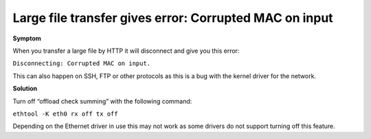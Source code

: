 =======================================================
Large file transfer gives error: Corrupted MAC on input
=======================================================

**Symptom**

When you transfer a large file by HTTP it will disconnect and
give you this error:


``Disconnecting: Corrupted MAC on input.``

This can also happen on SSH, FTP or other protocols as this is a
bug with the kernel driver for the network.

**Solution**

Turn off “offload check summing” with the following command:



``ethtool -K eth0 rx off tx off``

Depending on the Ethernet driver in use this may not work as some
drivers do not support turning off this feature.

.. disqus::

